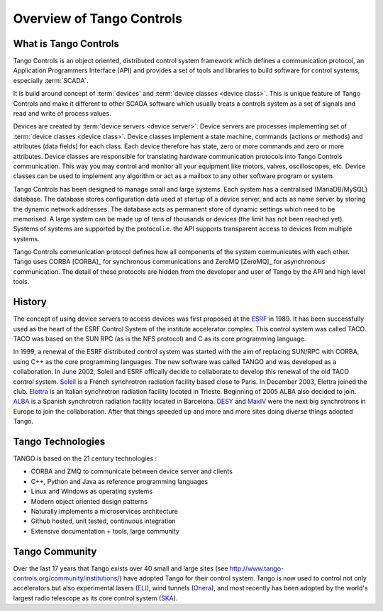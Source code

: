 .. highlight:: Overview

Overview of Tango Controls
==========================

What is Tango Controls
----------------------

Tango Controls is an object oriented, distributed control system framework which defines a communication protocol,
an Application Programmers Interface (API) and provides a set of tools and libraries to build software for control systems,
especially :term:`SCADA`.

It is build around concept of :term:`devices` and :term:`device classes <device class>`. This is unique feature of Tango Controls and
make it different to other SCADA software which usually treats a controls system as a set of signals and read and
write of process values.

Devices are created by :term:`device servers <device server>`. Device servers are processes implementing set of
:term:`device classes <device class>`. 
Device classes implement a state machine, commands (actions or methods) and attributes (data fields) for each class.
Each device therefore has state, zero or more commands and zero or more attributes.
Device classes are responsible for translating hardware communication protocols into
Tango Controls communication. This way you may control and monitor all your equipment like
motors, valves, oscilloscopes, etc. Device classes can be used to implement any algorithm or act as a mailbox to 
any other software program or system.

Tango Controls has been designed to manage small and large systems. Each system has a centralised (MariaDB/MySQL) database.
The database stores configuration data used at startup of a device server, and acts as name server by storing
the dynamic network addresses.
The database acts as permanent store of dynamic settings which need to be memorised.
A large system can be made up of tens of thousands or devices (the limit has not been reached yet).
Systems of systems are supported by the protocol i.e. the API supports transparent access to devices
from multiple systems.

Tango Controls communication protocol defines how all components of the system communicates with each other.
Tango uses CORBA [CORBA]_ for synchronous communications and ZeroMQ [ZeroMQ]_ for asynchronous communication. 
The detail of these protocols are hidden from the developer and user of Tango by the API and high
level tools. 

History
-------

The concept of using device servers to access devices was first proposed at the `ESRF <https://www.esrf.eu>`_ 
in 1989. 
It has been successfully used as the heart of the ESRF Control System of the institute accelerator complex. 
This control system was called TACO. 
TACO was based on the SUN RPC (as is the NFS protocol) and C as its core programming language.

In 1999, a renewal of the ESRF distributed control system was started with the aim of replacing SUN/RPC with CORBA, using C++ as the 
core programming languages. The new software was called TANGO and was developed as a collaboration. 
In June 2002, Soleil and ESRF offically decide to collaborate to develop this renewal of the old TACO control
system. 
`Soleil <https://www.synchrotron-soleil.fr/>`_ is a French synchrotron radiation facility based close to Paris. 
In December 2003, Elettra joined the club. `Elettra <https://www.elettra.trieste.it/>`_ is an Italian
synchrotron radiation facility located in Trieste. 
Beginning of 2005 ALBA also decided to join. 
`ALBA <https://www.cells.es/en/>`_ is a Spanish synchrotron radiation facility located in Barcelona. 
`DESY <http://www.desy.de/>`_ and `MaxIV <https://www.maxiv.lu.se/>`_ were the next big synchrotrons in Europe to join the collaboration.
After that things speeded up and more and more sites doing diverse things adopted Tango.

Tango Technologies
------------------

TANGO is based on the 21 century technologies :

* CORBA and ZMQ to communicate between device server and clients
* C++, Python and Java as reference programming languages
* Linux and Windows as operating systems
* Modern object oriented design patterns
* Naturally implements a microservices architecture
* Github hosted, unit tested, continuous integration
* Extensive documentation + tools, large community


Tango Community
---------------

Over the last 17 years that Tango exists over 40 small and large sites (see http://www.tango-controls.org/community/institutions/) 
have adopted Tango for their control system.
Tango is now used to control not only accelerators but also experimental lasers (`ELI <https://eli-laser.eu/>`_), 
wind tunnels (`Onera <http://www.onera.fr/en>`_), and most recently has been adopted by the world's largest
radio telescope as its core control system (`SKA <http://skatelescope.org/>`_).  
